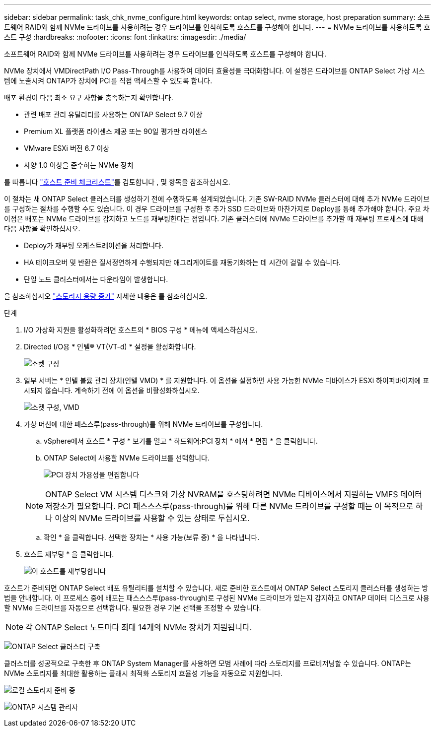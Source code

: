 ---
sidebar: sidebar 
permalink: task_chk_nvme_configure.html 
keywords: ontap select, nvme storage, host preparation 
summary: 소프트웨어 RAID와 함께 NVMe 드라이브를 사용하려는 경우 드라이브를 인식하도록 호스트를 구성해야 합니다. 
---
= NVMe 드라이브를 사용하도록 호스트 구성
:hardbreaks:
:nofooter: 
:icons: font
:linkattrs: 
:imagesdir: ./media/


[role="lead"]
소프트웨어 RAID와 함께 NVMe 드라이브를 사용하려는 경우 드라이브를 인식하도록 호스트를 구성해야 합니다.

NVMe 장치에서 VMDirectPath I/O Pass-Through를 사용하여 데이터 효율성을 극대화합니다. 이 설정은 드라이브를 ONTAP Select 가상 시스템에 노출시켜 ONTAP가 장치에 PCI를 직접 액세스할 수 있도록 합니다.

배포 환경이 다음 최소 요구 사항을 충족하는지 확인합니다.

* 관련 배포 관리 유틸리티를 사용하는 ONTAP Select 9.7 이상
* Premium XL 플랫폼 라이센스 제공 또는 90일 평가판 라이센스
* VMware ESXi 버전 6.7 이상
* 사양 1.0 이상을 준수하는 NVMe 장치


를 따릅니다 link:reference_chk_host_prep.html["호스트 준비 체크리스트"]를 검토합니다 , 및  항목을 참조하십시오.

이 절차는 새 ONTAP Select 클러스터를 생성하기 전에 수행하도록 설계되었습니다. 기존 SW-RAID NVMe 클러스터에 대해 추가 NVMe 드라이브를 구성하는 절차를 수행할 수도 있습니다. 이 경우 드라이브를 구성한 후 추가 SSD 드라이브와 마찬가지로 Deploy를 통해 추가해야 합니다. 주요 차이점은 배포는 NVMe 드라이브를 감지하고 노드를 재부팅한다는 점입니다. 기존 클러스터에 NVMe 드라이브를 추가할 때 재부팅 프로세스에 대해 다음 사항을 확인하십시오.

* Deploy가 재부팅 오케스트레이션을 처리합니다.
* HA 테이크오버 및 반환은 질서정연하게 수행되지만 애그리게이트를 재동기화하는 데 시간이 걸릴 수 있습니다.
* 단일 노드 클러스터에서는 다운타임이 발생합니다.


을 참조하십시오 link:concept_stor_capacity_inc.html["스토리지 용량 증가"] 자세한 내용은 를 참조하십시오.

.단계
. I/O 가상화 지원을 활성화하려면 호스트의 * BIOS 구성 * 메뉴에 액세스하십시오.
. Directed I/O용 * 인텔(R) VT(VT-d) * 설정을 활성화합니다.
+
image:nvme_01.png["소켓 구성"]

. 일부 서버는 * 인텔 볼륨 관리 장치(인텔 VMD) * 를 지원합니다. 이 옵션을 설정하면 사용 가능한 NVMe 디바이스가 ESXi 하이퍼바이저에 표시되지 않습니다. 계속하기 전에 이 옵션을 비활성화하십시오.
+
image:nvme_07.png["소켓 구성, VMD"]

. 가상 머신에 대한 패스스루(pass-through)를 위해 NVMe 드라이브를 구성합니다.
+
.. vSphere에서 호스트 * 구성 * 보기를 열고 * 하드웨어:PCI 장치 * 에서 * 편집 * 을 클릭합니다.
.. ONTAP Select에 사용할 NVMe 드라이브를 선택합니다.
+
image:nvme_02.png["PCI 장치 가용성을 편집합니다"]

+

NOTE: ONTAP Select VM 시스템 디스크와 가상 NVRAM을 호스팅하려면 NVMe 디바이스에서 지원하는 VMFS 데이터 저장소가 필요합니다. PCI 패스스스루(pass-through)를 위해 다른 NVMe 드라이브를 구성할 때는 이 목적으로 하나 이상의 NVMe 드라이브를 사용할 수 있는 상태로 두십시오.

.. 확인 * 을 클릭합니다. 선택한 장치는 * 사용 가능(보류 중) * 을 나타냅니다.


. 호스트 재부팅 * 을 클릭합니다.
+
image:nvme_03.png["이 호스트를 재부팅합니다"]



호스트가 준비되면 ONTAP Select 배포 유틸리티를 설치할 수 있습니다. 새로 준비한 호스트에서 ONTAP Select 스토리지 클러스터를 생성하는 방법을 안내합니다. 이 프로세스 중에 배포는 패스스스루(pass-through)로 구성된 NVMe 드라이브가 있는지 감지하고 ONTAP 데이터 디스크로 사용할 NVMe 드라이브를 자동으로 선택합니다. 필요한 경우 기본 선택을 조정할 수 있습니다.


NOTE: 각 ONTAP Select 노드마다 최대 14개의 NVMe 장치가 지원됩니다.

image:nvme_04.png["ONTAP Select 클러스터 구축"]

클러스터를 성공적으로 구축한 후 ONTAP System Manager를 사용하면 모범 사례에 따라 스토리지를 프로비저닝할 수 있습니다. ONTAP는 NVMe 스토리지를 최대한 활용하는 플래시 최적화 스토리지 효율성 기능을 자동으로 지원합니다.

image:nvme_05.png["로컬 스토리지 준비 중"]

image:nvme_06.png["ONTAP 시스템 관리자"]
